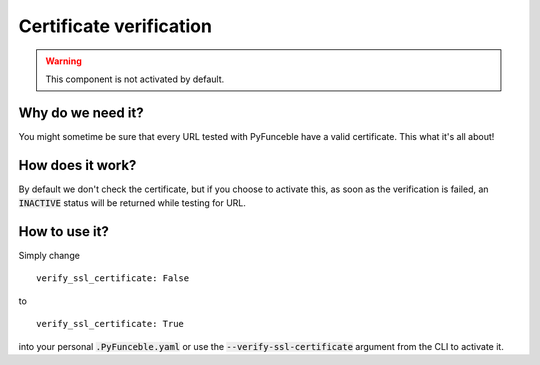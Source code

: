Certificate verification
------------------------

.. warning::
    This component is not activated by default.

Why do we need it?
^^^^^^^^^^^^^^^^^^

You might sometime be sure that every URL tested with PyFunceble have a
valid certificate. This what it's all about!

How does it work?
^^^^^^^^^^^^^^^^^

By default we don't check the certificate, but if you choose to activate this,
as soon as the verification is failed, an :code:`INACTIVE` status will be
returned while testing for URL.

How to use it?
^^^^^^^^^^^^^^

Simply change

::

    verify_ssl_certificate: False

to

::

    verify_ssl_certificate: True


into your personal :code:`.PyFunceble.yaml` or use
the :code:`--verify-ssl-certificate` argument from the CLI to activate it.
